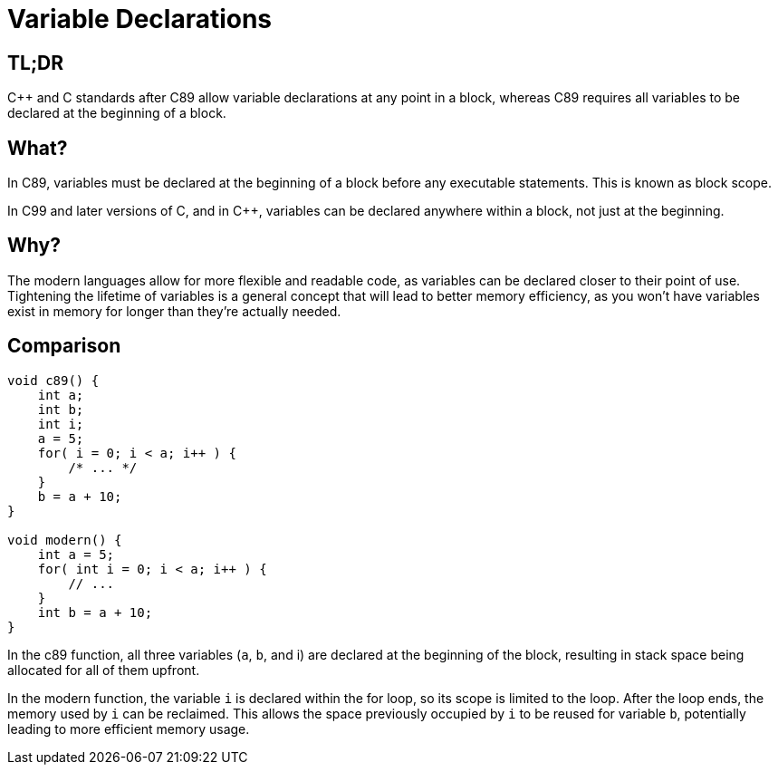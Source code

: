 = Variable Declarations

== TL;DR
{cpp} and C standards after C89 allow variable declarations at any point in a block, whereas C89 requires all variables to be declared at the beginning of a block.

== What?

In C89, variables must be declared at the beginning of a block before any executable statements. This is known as block scope.

In C99 and later versions of C, and in {cpp}, variables can be declared anywhere within a block, not just at the beginning.

== Why?
The modern languages allow for more flexible and readable code, as variables can be declared closer to their point of use. Tightening the lifetime of variables is a general concept that will lead to better memory efficiency, as you won't have variables exist in memory for longer than they're actually needed.

== Comparison

[source,c++,indent=0]
----
void c89() {
    int a;
    int b;
    int i;
    a = 5;
    for( i = 0; i < a; i++ ) {
        /* ... */
    }
    b = a + 10;
}

void modern() {
    int a = 5;
    for( int i = 0; i < a; i++ ) {
        // ...
    }
    int b = a + 10;
}
----

In the c89 function, all three variables (`a`, `b`, and i) are declared at the beginning of the block, resulting in stack space being allocated for all of them upfront.

In the modern function, the variable `i` is declared within the for loop, so its scope is limited to the loop. After the loop ends, the memory used by `i` can be reclaimed. This allows the space previously occupied by `i` to be reused for variable `b`, potentially leading to more efficient memory usage.
